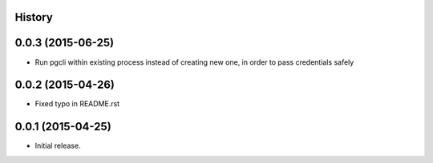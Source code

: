 .. :changelog:

History
-------

0.0.3 (2015-06-25)
---------------------
* Run pgcli within existing process instead of creating new one, in order to pass credentials safely

0.0.2 (2015-04-26)
---------------------
* Fixed typo in README.rst

0.0.1 (2015-04-25)
---------------------

* Initial release.
